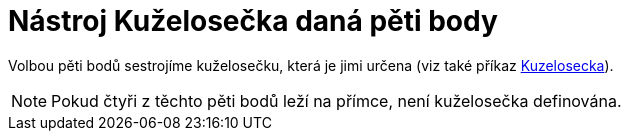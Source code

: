 = Nástroj Kuželosečka daná pěti body
:page-en: tools/Conic_through_5_Points_Tool
ifdef::env-github[:imagesdir: /cs/modules/ROOT/assets/images]

Volbou pěti bodů sestrojíme kuželosečku, která je jimi určena (viz také příkaz
xref:/commands/Kuzelosecka.adoc[Kuzelosecka]).

[NOTE]
====

Pokud čtyři z těchto pěti bodů leží na přímce, není kuželosečka definována.

====
